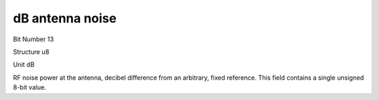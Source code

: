 dB antenna noise
================

Bit Number  13

Structure  u8

Unit  dB

RF noise power at the antenna, decibel difference from an arbitrary, fixed reference.  This field contains a single unsigned 8-bit value.

